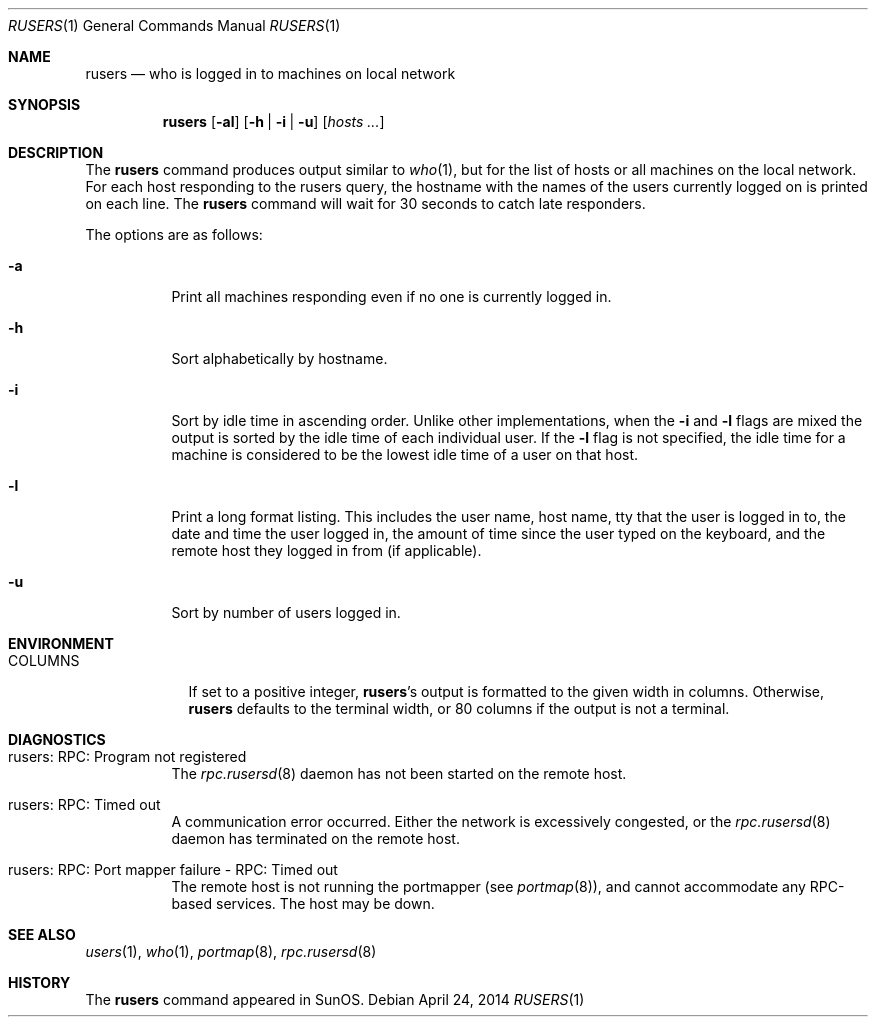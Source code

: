 .\"	$OpenBSD: rusers.1,v 1.15 2014/04/24 15:03:04 tedu Exp $
.\"
.\" Copyright (c) 1983, 1990 The Regents of the University of California.
.\" All rights reserved.
.\"
.\" Redistribution and use in source and binary forms, with or without
.\" modification, are permitted provided that the following conditions
.\" are met:
.\" 1. Redistributions of source code must retain the above copyright
.\"    notice, this list of conditions and the following disclaimer.
.\" 2. Redistributions in binary form must reproduce the above copyright
.\"    notice, this list of conditions and the following disclaimer in the
.\"    documentation and/or other materials provided with the distribution.
.\" 3. Neither the name of the University nor the names of its contributors
.\"    may be used to endorse or promote products derived from this software
.\"    without specific prior written permission.
.\"
.\" THIS SOFTWARE IS PROVIDED BY THE REGENTS AND CONTRIBUTORS ``AS IS'' AND
.\" ANY EXPRESS OR IMPLIED WARRANTIES, INCLUDING, BUT NOT LIMITED TO, THE
.\" IMPLIED WARRANTIES OF MERCHANTABILITY AND FITNESS FOR A PARTICULAR PURPOSE
.\" ARE DISCLAIMED.  IN NO EVENT SHALL THE REGENTS OR CONTRIBUTORS BE LIABLE
.\" FOR ANY DIRECT, INDIRECT, INCIDENTAL, SPECIAL, EXEMPLARY, OR CONSEQUENTIAL
.\" DAMAGES (INCLUDING, BUT NOT LIMITED TO, PROCUREMENT OF SUBSTITUTE GOODS
.\" OR SERVICES; LOSS OF USE, DATA, OR PROFITS; OR BUSINESS INTERRUPTION)
.\" HOWEVER CAUSED AND ON ANY THEORY OF LIABILITY, WHETHER IN CONTRACT, STRICT
.\" LIABILITY, OR TORT (INCLUDING NEGLIGENCE OR OTHERWISE) ARISING IN ANY WAY
.\" OUT OF THE USE OF THIS SOFTWARE, EVEN IF ADVISED OF THE POSSIBILITY OF
.\" SUCH DAMAGE.
.\"
.\"     from: @(#)rusers.1	6.7 (Berkeley) 4/23/91
.\"
.Dd $Mdocdate: April 24 2014 $
.Dt RUSERS 1
.Os
.Sh NAME
.Nm rusers
.Nd who is logged in to machines on local network
.Sh SYNOPSIS
.Nm rusers
.Op Fl al
.Op Fl h | Fl i | Fl u
.Op Ar hosts ...
.Sh DESCRIPTION
The
.Nm
command produces output similar to
.Xr who 1 ,
but for the list of hosts or all machines on the local network.
For each host responding to the rusers query,
the hostname with the names of the users currently logged
on is printed on each line.
The
.Nm
command will wait for 30 seconds to catch late responders.
.Pp
The options are as follows:
.Bl -tag -width Ds
.It Fl a
Print all machines responding even if no one is currently logged in.
.It Fl h
Sort alphabetically by hostname.
.It Fl i
Sort by idle time in ascending order.
Unlike other implementations, when the
.Fl i
and
.Fl l
flags are mixed the output is sorted by the idle time of each individual user.
If the
.Fl l
flag is not specified, the idle time for a machine is considered to be
the lowest idle time of a user on that host.
.It Fl l
Print a long format listing.
This includes the user name, host name,
tty that the user is logged in to, the date and time the user
logged in, the amount of time since the user typed on the keyboard,
and the remote host they logged in from (if applicable).
.It Fl u
Sort by number of users logged in.
.El
.Sh ENVIRONMENT
.Bl -tag -width COLUMNS
.It Ev COLUMNS
If set to a positive integer,
.Nm Ns 's
output is formatted to the given width in columns.
Otherwise,
.Nm
defaults to the terminal width, or 80 columns if the output is not a terminal.
.El
.Sh DIAGNOSTICS
.Bl -tag -width indent
.It rusers: RPC: Program not registered
The
.Xr rpc.rusersd 8
daemon has not been started on the remote host.
.It rusers: RPC: Timed out
A communication error occurred.
Either the network is excessively congested, or the
.Xr rpc.rusersd 8
daemon has terminated on the remote host.
.It rusers: RPC: Port mapper failure - RPC: Timed out
The remote host is not running the portmapper (see
.Xr portmap 8 ) ,
and cannot accommodate any RPC-based services.
The host may be down.
.El
.Sh SEE ALSO
.Xr users 1 ,
.Xr who 1 ,
.Xr portmap 8 ,
.Xr rpc.rusersd 8
.Sh HISTORY
The
.Nm
command appeared in
.Tn SunOS .
